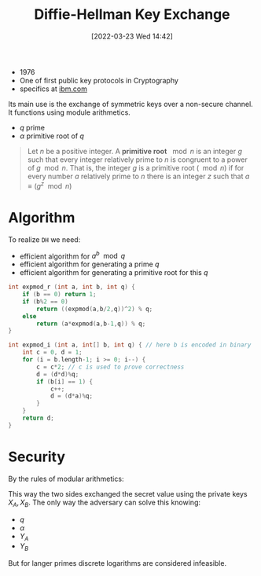 :PROPERTIES:
:ID:       9f283e41-6b09-40bf-9dbe-26b10e493c8d
:END:
#+title: Diffie-Hellman Key Exchange
#+date: [2022-03-23 Wed 14:42]
#+filetags: security
- 1976
- One of first public key protocols in Cryptography
- specifics at [[https://www.ibm.com/docs/en/zvse/6.2?topic=SSB27H_6.2.0/fa2ti_openssl_diffie_hellman.html][ibm.com]]

Its main use is the exchange of symmetric keys over a non-secure channel.
It functions using module arithmetics.
- $q$ prime
- $\alpha$ primitive root of $q$

#+begin_quote
Let $n$ be a positive integer. A *primitive root* $\mod n$ is an integer $g$ such that every integer relatively prime to $n$ is congruent to a power of $g \mod n$. That is, the integer $g$ is a primitive root ($\mod n$) if for every number $a$ relatively prime to $n$ there is an integer $z$ such that $a \equiv (g^z \mod{n})$
#+end_quote

* Algorithm
To realize =DH= we need:
- efficient algorithm for $a^{b}\mod q$
- efficient algorithm for generating a prime $q$
- efficient algorithm for generating a primitive root for this $q$

#+begin_src c
int expmod_r (int a, int b, int q) {
    if (b == 0) return 1;
    if (b%2 == 0)
        return ((expmod(a,b/2,q))^2) % q;
    else
        return (a*expmod(a,b-1,q)) % q;
}

int expmod_i (int a, int[] b, int q) { // here b is encoded in binary
    int c = 0, d = 1;
    for (i = b.length-1; i >= 0; i--) {
        c = c*2; // c is used to prove correctness
        d = (d*d)%q;
        if (b[i] == 1) {
            c++;
            d = (d*a)%q;
        }
    }
    return d;
}
#+end_src
* Security
By  the rules of modular arithmetics:
\begin{align*}
K &= (Y_{B} )^{X_{A}}_{}  \text{mod } q \\
&= ( \alpha^{X_{B}} \text{mod } q)^{X_{A}} \text{mod } q \\
&= ( \alpha^{X_{B}} )^{X_{A}} \text{mod } q \\
&=  \alpha^{X_{B} X_{A}} \text{mod } q \\
&= ( \alpha^{X_{A}} )^{X_{B}} \text{mod } q \\
&= ( \alpha^{X_{A}} \text{mod } q)^{X_{B}} \text{mod } q \\
K &= (Y_{A} )^{X_{B}}_{}  \text{mod } q \\
\end{align*}

This way the two sides exchanged the secret value using the private keys $X_{A}, X_{B}$.
The only way the adversary can solve this knowing:
- $q$
- $\alpha$
- $Y_{A}$
- $Y_{B}$
\begin{center}
\begin{align*}
X_{B} &= \text{dlog}_{\alpha,q}(Y_{B}) \\
K &= (Y_{A})^{X_{B}} \text{mod }q
\end{align*}
\end{center}

But for langer primes discrete logarithms are considered infeasible.
